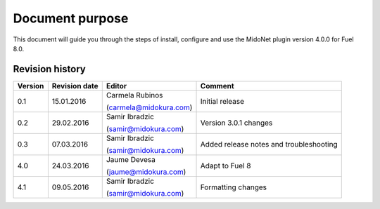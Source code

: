 .. |FuelVer|        replace:: 8.0
.. |PrevPluginVer|  replace:: 3.0.1
.. |PluginVer|      replace:: 4.0.0

Document purpose
================

This document will guide you through the steps of install, configure and use the
MidoNet plugin version |PluginVer| for Fuel |FuelVer|.


Revision history
----------------

========= =============== ========================== =========================
 Version   Revision date   Editor                     Comment
========= =============== ========================== =========================
   0.1      15.01.2016     Carmela Rubinos            Initial release

                           (carmela@midokura.com)
   0.2      29.02.2016     Samir Ibradzic             Version 3.0.1 changes

                           (samir@midokura.com)
   0.3      07.03.2016     Samir Ibradzic             Added release notes
                                                      and troubleshooting
                           (samir@midokura.com)
   4.0      24.03.2016     Jaume Devesa               Adapt to Fuel 8

                           (jaume@midokura.com)
   4.1      09.05.2016     Samir Ibradzic             Formatting changes

                           (samir@midokura.com)
========= =============== ========================== =========================

